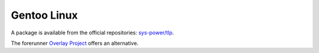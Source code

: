 Gentoo Linux
============
A package is available from the official repositories:
`sys-power/tlp <https://packages.gentoo.org/packages/sys-power/tlp>`_.

The forerunner
`Overlay Project <https://github.com/dywisor/tlp-portage/blob/maint/README.rst>`_
offers an alternative.

